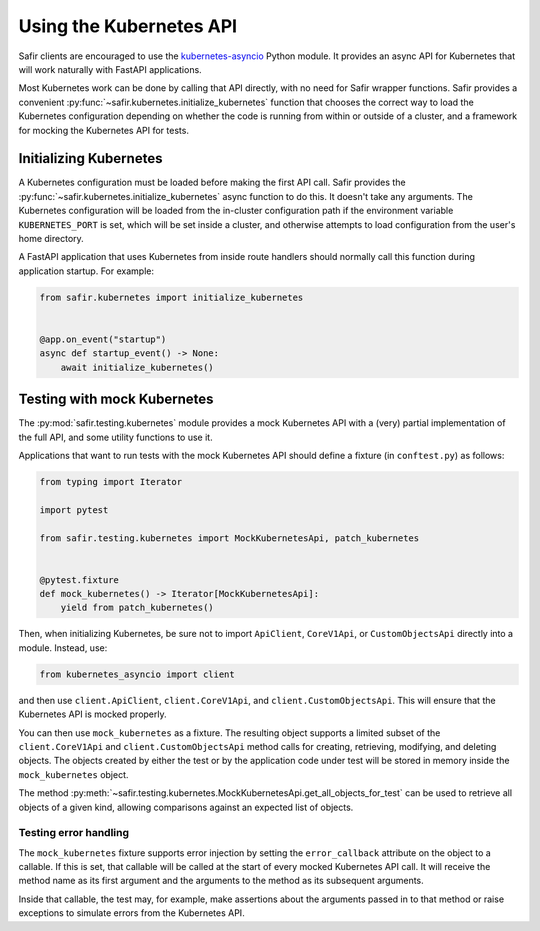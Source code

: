 ########################
Using the Kubernetes API
########################

Safir clients are encouraged to use the `kubernetes-asyncio <https://github.com/tomplus/kubernetes_asyncio>`__ Python module.
It provides an async API for Kubernetes that will work naturally with FastAPI applications.

Most Kubernetes work can be done by calling that API directly, with no need for Safir wrapper functions.
Safir provides a convenient :py:func:`~safir.kubernetes.initialize_kubernetes` function that chooses the correct way to load the Kubernetes configuration depending on whether the code is running from within or outside of a cluster, and a framework for mocking the Kubernetes API for tests.

Initializing Kubernetes
=======================

A Kubernetes configuration must be loaded before making the first API call.
Safir provides the :py:func:`~safir.kubernetes.initialize_kubernetes` async function to do this.
It doesn't take any arguments.
The Kubernetes configuration will be loaded from the in-cluster configuration path if the environment variable ``KUBERNETES_PORT`` is set, which will be set inside a cluster, and otherwise attempts to load configuration from the user's home directory.

A FastAPI application that uses Kubernetes from inside route handlers should normally call this function during application startup.
For example:

.. code-block:: python

   from safir.kubernetes import initialize_kubernetes


   @app.on_event("startup")
   async def startup_event() -> None:
       await initialize_kubernetes()

Testing with mock Kubernetes
============================

The :py:mod:`safir.testing.kubernetes` module provides a mock Kubernetes API with a (very) partial implementation of the full API, and some utility functions to use it.

Applications that want to run tests with the mock Kubernetes API should define a fixture (in ``conftest.py``) as follows:

.. code-block:: python

   from typing import Iterator

   import pytest

   from safir.testing.kubernetes import MockKubernetesApi, patch_kubernetes


   @pytest.fixture
   def mock_kubernetes() -> Iterator[MockKubernetesApi]:
       yield from patch_kubernetes()

Then, when initializing Kubernetes, be sure not to import ``ApiClient``, ``CoreV1Api``, or ``CustomObjectsApi`` directly into a module.
Instead, use:

.. code-block:: python

   from kubernetes_asyncio import client

and then use ``client.ApiClient``, ``client.CoreV1Api``, and ``client.CustomObjectsApi``.
This will ensure that the Kubernetes API is mocked properly.

You can then use ``mock_kubernetes`` as a fixture.
The resulting object supports a limited subset of the ``client.CoreV1Api`` and ``client.CustomObjectsApi`` method calls for creating, retrieving, modifying, and deleting objects.
The objects created by either the test or by the application code under test will be stored in memory inside the ``mock_kubernetes`` object.

The method :py:meth:`~safir.testing.kubernetes.MockKubernetesApi.get_all_objects_for_test` can be used to retrieve all objects of a given kind, allowing comparisons against an expected list of objects.

Testing error handling
----------------------

The ``mock_kubernetes`` fixture supports error injection by setting the ``error_callback`` attribute on the object to a callable.
If this is set, that callable will be called at the start of every mocked Kubernetes API call.
It will receive the method name as its first argument and the arguments to the method as its subsequent arguments.

Inside that callable, the test may, for example, make assertions about the arguments passed in to that method or raise exceptions to simulate errors from the Kubernetes API.
